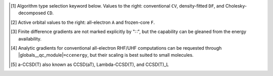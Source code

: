 .. NOTE: this file is autogenerated for preview and not used in docs directly.

.. _`table:ccenergy_stdsuite`:

.. table:: Detailed capabilities of CCENERGY and related modules. "✓" runs analytically. Single underline "✓̲" is default module when |globals__qc_module| unspecified. Double underline "✓̳" is default algorithm type when type selector (e.g., |globals__cc_type|\ ) unspecified.
   :align: left

   +--------------------------+-------------------------+---+---+---+---+---+---+---+---+---+---+---+---+---+---+---+---+---+---+---+---+---+---+---+---+---+---+---+---+---+---+---+---+---+---+---+---+
   | ◻                        | ◻                       |                                                      |qc_module|\ =CCENERGY Capabilities                                                      |
   +                          +                         +---+---+---+---+---+---+---+---+---+---+---+---+---+---+---+---+---+---+---+---+---+---+---+---+---+---+---+---+---+---+---+---+---+---+---+---+
   | ◻                        | |scf__reference| →      |               Restricted (RHF)                |              Unrestricted (UHF)               |            Restricted Open (ROHF)             |
   +                          +                         +---+---+---+---+---+---+---+---+---+---+---+---+---+---+---+---+---+---+---+---+---+---+---+---+---+---+---+---+---+---+---+---+---+---+---+---+
   | name ↓ →                 | ◻                       |      |energy_fn|      | |gradient_fn|\ [#e3]_ |      |energy_fn|      | |gradient_fn|\ [#e3]_ |      |energy_fn|      | |gradient_fn|\ [#e3]_ |
   +                          +                         +---+---+---+---+---+---+---+---+---+---+---+---+---+---+---+---+---+---+---+---+---+---+---+---+---+---+---+---+---+---+---+---+---+---+---+---+
   | ◻                        | type\ [#e1]_ ↓ →        |  CV   |  DF   |  CD   |  CV   |  DF   |  CD   |  CV   |  DF   |  CD   |  CV   |  DF   |  CD   |  CV   |  DF   |  CD   |  CV   |  DF   |  CD   |
   +                          +                         +---+---+---+---+---+---+---+---+---+---+---+---+---+---+---+---+---+---+---+---+---+---+---+---+---+---+---+---+---+---+---+---+---+---+---+---+
   | ◻                        | |freeze_core|\ [#e2]_\ →| A   F   A   F   A   F | A   F   A   F   A   F | A   F   A   F   A   F | A   F   A   F   A   F | A   F   A   F   A   F | A   F   A   F   A   F |
   +==========================+=========================+===+===+===+===+===+===+===+===+===+===+===+===+===+===+===+===+===+===+===+===+===+===+===+===+===+===+===+===+===+===+===+===+===+===+===+===+
   | bccd                     | |globals__cc_type|      | ✓̳   ✓̳                 |                       | ✓̳   ✓̳                 |                       | ✓̳   ✓̳                 |                       |
   +--------------------------+-------------------------+---+---+---+---+---+---+---+---+---+---+---+---+---+---+---+---+---+---+---+---+---+---+---+---+---+---+---+---+---+---+---+---+---+---+---+---+
   | cc2                      | |globals__cc_type|      | ✓̳   ✓̳                 | ✓̳                     | ✓̳   ✓̳                 |                       | ✓̳   ✓̳                 |                       |
   +--------------------------+-------------------------+---+---+---+---+---+---+---+---+---+---+---+---+---+---+---+---+---+---+---+---+---+---+---+---+---+---+---+---+---+---+---+---+---+---+---+---+
   | ccsd                     | |globals__cc_type|      | ✓̳   ✓̳                 | ✓̳                     | ✓̳   ✓̳                 | ✓̳                     | ✓̳   ✓̳                 | ✓̳                     |
   +--------------------------+-------------------------+---+---+---+---+---+---+---+---+---+---+---+---+---+---+---+---+---+---+---+---+---+---+---+---+---+---+---+---+---+---+---+---+---+---+---+---+
   | ccsd(t)\ [#e10]_         | |globals__cc_type|      | ✓̳   ✓̳                 |                       | ✓̳   ✓̳                 |                       | ✓̳   ✓̳                 |                       |
   +--------------------------+-------------------------+---+---+---+---+---+---+---+---+---+---+---+---+---+---+---+---+---+---+---+---+---+---+---+---+---+---+---+---+---+---+---+---+---+---+---+---+
   | a-ccsd(t)\ [#e11]_       | |globals__cc_type|      | ✓̳   ✓̳                 |                       |                       |                       |                       |                       |
   +--------------------------+-------------------------+---+---+---+---+---+---+---+---+---+---+---+---+---+---+---+---+---+---+---+---+---+---+---+---+---+---+---+---+---+---+---+---+---+---+---+---+
   | bccd(t)                  | |globals__cc_type|      | ✓̳   ✓̳                 |                       | ✓̳   ✓̳                 |                       | ✓̳   ✓̳                 |                       |
   +--------------------------+-------------------------+---+---+---+---+---+---+---+---+---+---+---+---+---+---+---+---+---+---+---+---+---+---+---+---+---+---+---+---+---+---+---+---+---+---+---+---+
   | cc3                      | |globals__cc_type|      | ✓̳   ✓̳                 |                       | ✓̳   ✓̳                 |                       | ✓̳   ✓̳                 |                       |
   +--------------------------+-------------------------+---+---+---+---+---+---+---+---+---+---+---+---+---+---+---+---+---+---+---+---+---+---+---+---+---+---+---+---+---+---+---+---+---+---+---+---+

.. [#e1] Algorithm type selection keyword below. Values to the right: conventional ``CV``, density-fitted ``DF``, and Cholesky-decomposed ``CD``.
.. [#e2] Active orbital values to the right: all-electron ``A`` and frozen-core ``F``.
.. [#e3] Finite difference gradients are not marked explicitly by "∷", but the capability can be gleaned from the energy availability.
.. [#e10] Analytic gradients for conventional all-electron RHF/UHF computations can be requested through |globals__qc_module|\ ``=ccenergy``, but their scaling is best suited to small molecules.
.. [#e11] a-CCSD(T) also known as CCSD(aT), Lambda-CCSD(T), and CCSD(T)_L